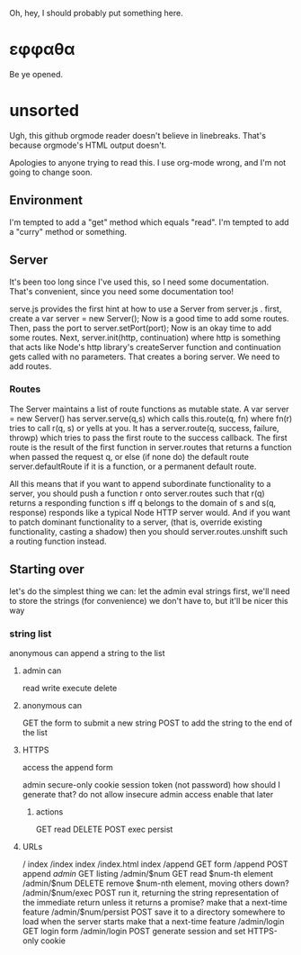 Oh, hey, I should probably put something here.

* εφφαθα
Be ye opened.

* unsorted
Ugh, this github orgmode reader doesn't believe in linebreaks.
 That's because orgmode's HTML output doesn't.

Apologies to anyone trying to read this. I use org-mode wrong, and I'm not going to change soon.

** Environment
I'm tempted to add a "get" method which equals "read".
I'm tempted to add a "curry" method or something.

** Server
It's been too long since I've used this, so I need some documentation.
That's convenient, since you need some documentation too!

serve.js provides the first hint at how to use a Server from server.js .
first, create a var server = new Server();
Now is a good time to add some routes.
Then, pass the port to server.setPort(port);
Now is an okay time to add some routes.
Next, server.init(http, continuation)
 where http is something that acts like Node's http library's createServer function
 and continuation gets called with no parameters.
That creates a boring server. We need to add routes.

*** Routes
The Server maintains a list of route functions as mutable state.
A var server = new Server() has server.serve(q,s)
 which calls this.route(q, fn)
  where fn(r) tries to call r(q, s) or yells at you.
It has a server.route(q, success, failure, throwp)
 which tries to pass the first route to the success callback.
The first route is the result of the first function in server.routes
 that returns a function when passed the request q,
  or else (if none do) the default route server.defaultRoute if it is a function,
  or a permanent default route.

All this means that
 if you want to append subordinate functionality to a server,
  you should push a function r onto server.routes
   such that r(q) returns a responding function s
    iff q belongs to the domain of s
    and s(q, response) responds
     like a typical Node HTTP server would.
And if you want to patch dominant functionality to a server,
 (that is, override existing functionality, casting a shadow)
 then you should server.routes.unshift such a routing function instead.

** Starting over
let's do the simplest thing we can: let the admin eval strings
first, we'll need to store the strings (for convenience)
 we don't have to, but it'll be nicer this way

*** string list
anonymous can append a string to the list
**** admin can
read
write
execute
delete
**** anonymous can
GET the form to submit a new string
POST to add the string to the end of the list
**** HTTPS
access the append form

admin secure-only cookie
 session token (not password)
  how should I generate that?
 do not allow insecure admin access
  enable that later
***** actions
GET read
DELETE
POST
 exec
 persist
**** URLs
/ index
/index index
/index.html index
/append GET form
/append POST append
/admin/ GET listing
/admin/$num GET read $num-th element
/admin/$num DELETE remove $num-nth element, moving others down?
/admin/$num/exec POST run it, returning the string representation of the immediate return
 unless it returns a promise? make that a next-time feature
/admin/$num/persist POST save it to a directory somewhere to load when the server starts
 make that a next-time feature
/admin/login GET login form
/admin/login POST generate session and set HTTPS-only cookie
